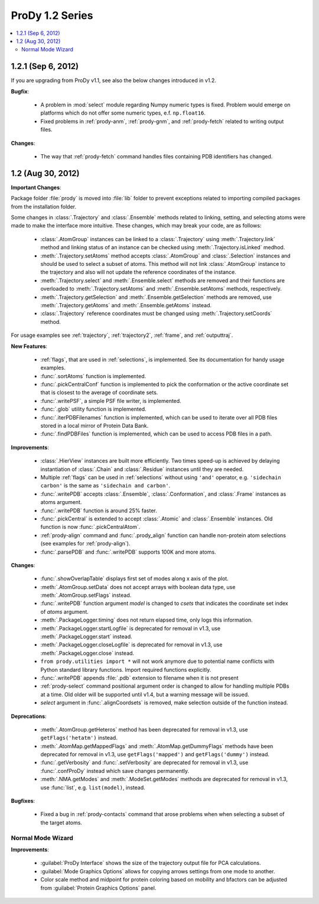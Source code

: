 ProDy 1.2 Series
===============================================================================

.. contents::
   :local:


1.2.1 (Sep 6, 2012)
-------------------------------------------------------------------------------

If you are upgrading from ProDy v1.1, see also the below changes introduced in
v1.2.

**Bugfix**:

  * A problem in :mod:`select` module regarding Numpy numeric types
    is fixed.  Problem would emerge on platforms which do not offer
    some numeric types, e.f. ``np.float16``.

  * Fixed problems in :ref:`prody-anm`, :ref:`prody-gnm`, and
    :ref:`prody-fetch` related to writing output files.

**Changes**:

  * The way that :ref:`prody-fetch` command handles files containing PDB
    identifiers has changed.


1.2 (Aug 30, 2012)
-------------------------------------------------------------------------------

**Important Changes**:

Package folder :file:`prody` is moved into :file:`lib` folder to prevent
exceptions related to importing compiled packages from the installation
folder.

Some changes in :class:`.Trajectory` and :class:`.Ensemble` methods related
to linking, setting, and selecting atoms were made to make the interface
more intuitive.  These changes, which may break your code, are as follows:

  * :class:`.AtomGroup` instances can be linked to a :class:`.Trajectory`
    using :meth:`.Trajectory.link` method and linking status of an instance
    can be checked using :meth:`.Trajectory.isLinked` medhod.

  * :meth:`.Trajectory.setAtoms` method accepts :class:`.AtomGroup` and
    :class:`.Selection` instances and should be used to select a subset
    of atoms.  This method will not link :class:`.AtomGroup` instance to the
    trajectory and also will not update the reference coordinates of the
    instance.

  * :meth:`.Trajectory.select` and :meth:`.Ensemble.select` methods are removed
    and their functions are overloaded to :meth:`.Trajectory.setAtoms`
    and :meth:`.Ensemble.setAtoms` methods, respectively.

  * :meth:`.Trajectory.getSelection` and :meth:`.Ensemble.getSelection`
    methods are removed, use :meth:`.Trajectory.getAtoms` and
    :meth:`.Ensemble.getAtoms` instead.

  * :class:`.Trajectory` reference coordinates must be changed using
    :meth:`.Trajectory.setCoords` method.

For usage examples see :ref:`trajectory`, :ref:`trajectory2`, :ref:`frame`,
and :ref:`outputtraj`.

**New Features**:

  * :ref:`flags`, that are used in :ref:`selections`, is implemented.  See its
    documentation for handy usage examples.

  * :func:`.sortAtoms` function is implemented.

  * :func:`.pickCentralConf` function is implemented to pick the conformation
    or the active coordinate set that is closest to the average of coordinate
    sets.

  * :func:`.writePSF`, a simple PSF file writer, is implemented.

  * :func:`.glob` utility function is implemented.

  * :func:`.iterPDBFilenames` function is implemented, which can be used to
    iterate over all PDB files stored in a local mirror of Protein Data Bank.

  * :func:`.findPDBFiles` function is implemented, which can be used to access
    PDB files in a path.


**Improvements**:

  * :class:`.HierView` instances are built more efficiently.  Two times
    speed-up is achieved by delaying instantiation of :class:`.Chain` and
    :class:`.Residue` instances until they are needed.

  * Multiple :ref:`flags` can be used in :ref:`selections` without using
    ``'and'`` operator, e.g. ``'sidechain carbon'`` is the same as
    ``'sidechain and carbon'``.

  * :func:`.writePDB` accepts :class:`.Ensemble`, :class:`.Conformation`,
    and :class:`.Frame` instances as atoms argument.

  * :func:`.writePDB` function is around 25% faster.

  * :func:`.pickCentral` is extended to accept :class:`.Atomic` and
    :class:`.Ensemble` instances. Old function is now :func:`.pickCentralAtom`.

  * :ref:`prody-align` command and :func:`.prody_align` function can handle
    non-protein atom selections (see examples for :ref:`prody-align`).

  * :func:`.parsePDB` and :func:`.writePDB` supports 100K and more atoms.

**Changes**:

  * :func:`.showOverlapTable` displays first set of modes along x axis of the
    plot.

  * :meth:`.AtomGroup.setData` does not accept arrays with boolean data type,
    use :meth:`.AtomGroup.setFlags` instead.

  * :func:`.writePDB` function argument *model* is changed to *csets* that
    indicates the coordinate set index of *atoms* argument.

  * :meth:`.PackageLogger.timing` does not return elapsed time, only logs this
    information.

  * :meth:`.PackageLogger.startLogfile` is deprecated for removal in v1.3, use
    :meth:`.PackageLogger.start` instead.

  * :meth:`.PackageLogger.closeLogfile` is deprecated for removal in v1.3, use
    :meth:`.PackageLogger.close` instead.

  * ``from prody.utilities import *`` will not work anymore due to potential
    name conflicts with Python standard library functions.  Import required
    functions explicitly.

  * :func:`.writePDB` appends :file:`.pdb` extension to filename when it is not
    present

  * :ref:`prody-select` command positional argument order is changed to allow
    for handling multiple PDBs at a time. Old older will be supported until
    v1.4, but a warning message will be issued.

  * *select* argument in :func:`.alignCoordsets` is removed, make selection
    outside of the function instead.

**Deprecations**:

  * :meth:`.AtomGroup.getHeteros` method has been deprecated for removal in
    v1.3, use ``getFlags('hetatm')`` instead.

  * :meth:`.AtomMap.getMappedFlags` and :meth:`.AtomMap.getDummyFlags`
    methods have been deprecated for removal in v1.3, use
    ``getFlags('mapped')`` and ``getFlags('dummy')`` instead.

  * :func:`.getVerbosity` and :func:`.setVerbosity` are deprecated for removal
    in v1.3, use :func:`.confProDy` instead which save changes permanently.

  * :meth:`.NMA.getModes` and :meth:`.ModeSet.getModes` methods are deprecated
    for removal in v1.3, use :func:`list`, e.g. ``list(model)``, instead.


**Bugfixes**:

  * Fixed a bug in :ref:`prody-contacts` command that arose problems when
    when selecting a subset of the target atoms.

Normal Mode Wizard
^^^^^^^^^^^^^^^^^^

**Improvements**:

  * :guilabel:`ProDy Interface` shows the size of the trajectory output file
    for PCA calculations.

  * :guilabel:`Mode Graphics Options` allows for copying arrows settings from
    one mode to another.

  * Color scale method and midpoint for protein coloring based on mobility and
    bfactors can be adjusted from :guilabel:`Protein Graphics Options` panel.
